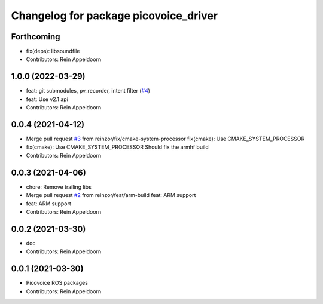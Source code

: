 ^^^^^^^^^^^^^^^^^^^^^^^^^^^^^^^^^^^^^^
Changelog for package picovoice_driver
^^^^^^^^^^^^^^^^^^^^^^^^^^^^^^^^^^^^^^

Forthcoming
-----------
* fix(deps): libsoundfile
* Contributors: Rein Appeldoorn

1.0.0 (2022-03-29)
------------------
* feat: git submodules, pv_recorder, intent filter (`#4 <https://github.com/reinzor/picovoice_ros/issues/4>`_)
* feat: Use v2.1 api
* Contributors: Rein Appeldoorn

0.0.4 (2021-04-12)
------------------
* Merge pull request `#3 <https://github.com/reinzor/picovoice_ros/issues/3>`_ from reinzor/fix/cmake-system-processor
  fix(cmake): Use CMAKE_SYSTEM_PROCESSOR
* fix(cmake): Use CMAKE_SYSTEM_PROCESSOR
  Should fix the armhf build
* Contributors: Rein Appeldoorn

0.0.3 (2021-04-06)
------------------
* chore: Remove trailing libs
* Merge pull request `#2 <https://github.com/reinzor/picovoice_ros/issues/2>`_ from reinzor/feat/arm-build
  feat: ARM support
* feat: ARM support
* Contributors: Rein Appeldoorn

0.0.2 (2021-03-30)
------------------
* doc
* Contributors: Rein Appeldoorn

0.0.1 (2021-03-30)
------------------
* Picovoice ROS packages
* Contributors: Rein Appeldoorn

